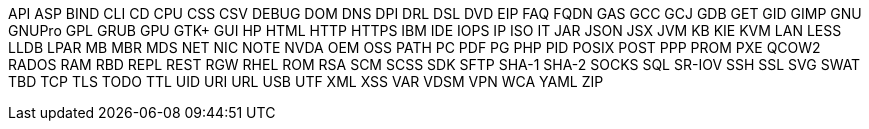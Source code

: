API
ASP
BIND
CLI
CD
CPU
CSS
CSV
DEBUG
DOM
DNS
DPI
DRL
DSL
DVD
EIP
FAQ
FQDN
GAS
GCC
GCJ
GDB
GET
GID
GIMP
GNU
GNUPro
GPL
GRUB
GPU
GTK+
GUI
HP
HTML
HTTP
HTTPS
IBM
IDE
IOPS
IP
ISO
IT
JAR
JSON
JSX
JVM
KB
KIE
KVM
LAN
LESS
LLDB
LPAR
MB
MBR
MDS
NET
NIC
NOTE
NVDA
OEM
OSS
PATH
PC
PDF
PG
PHP
PID
POSIX
POST
PPP
PROM
PXE
QCOW2
RADOS
RAM
RBD
REPL
REST
RGW
RHEL
ROM
RSA
SCM
SCSS
SDK
SFTP
SHA-1
SHA-2
SOCKS
SQL
SR-IOV
SSH
SSL
SVG
SWAT
TBD
TCP
TLS
TODO
TTL
UID
URI
URL
USB
UTF
XML
XSS
VAR
VDSM
VPN
WCA
YAML
ZIP
